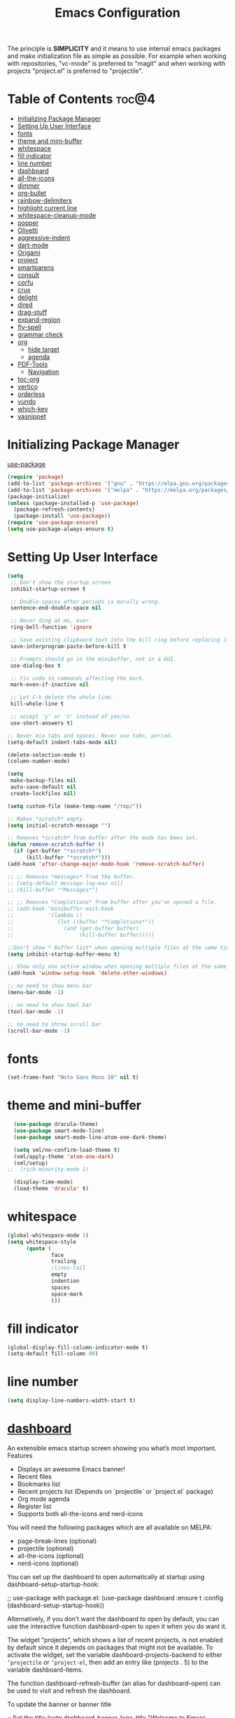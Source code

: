 #+STARTUP: overview
#+STARTUP: align
#+title: Emacs Configuration

The principle is *SIMPLICITY* and it means to use internal emacs packages and
make initialization file as simple as possible. For example when working with
repositories, "vc-mode" is preferred to "magit" and when working with projects
"project.el" is preferred to "projectile".

* Table of Contents :toc@4:
- [[#initializing-package-manager][Initializing Package Manager]]
- [[#setting-up-user-interface][Setting Up User Interface]]
- [[#fonts][fonts]]
- [[#theme-and-mini-buffer][theme and mini-buffer]]
- [[#whitespace][whitespace]]
- [[#fill-indicator][fill indicator]]
- [[#line-number][line number]]
- [[#dashboard][dashboard]]
- [[#all-the-icons][all-the-icons]]
- [[#dimmer][dimmer]]
- [[#org-bullet][org-bullet]]
- [[#rainbow-delimiters][rainbow-delimiters]]
- [[#highlight-current-line][highlight current line]]
- [[#whitespace-cleanup-mode][whitespace-cleanup-mode]]
- [[#popper][popper]]
- [[#olivetti][Olivetti]]
- [[#aggressive-indent][aggressive-indent]]
- [[#dart-mode][dart-mode]]
- [[#origami][Origami]]
- [[#project][project]]
- [[#smartparens][smartparens]]
- [[#consult][consult]]
- [[#corfu][corfu]]
- [[#crux][crux]]
- [[#delight][delight]]
- [[#dired][dired]]
- [[#drag-stuff][drag-stuff]]
- [[#expand-region][expand-region]]
- [[#fly-spell][fly-spell]]
- [[#grammar-check][grammar check]]
- [[#org][org]]
  - [[#hide-target][hide target]]
  - [[#agenda][agenda]]
- [[#pdf-tools][PDF-Tools]]
  - [[#navigation][Navigation]]
- [[#toc-org][toc-org]]
- [[#vertico][vertico]]
- [[#orderless][orderless]]
- [[#vundo][vundo]]
- [[#which-key][which-key]]
- [[#yasnippet][yasnippet]]

* Initializing Package Manager

[[http://www.bazinevis.com/emacs/use-package.html][use-package]]

#+begin_src emacs-lisp
  (require 'package)
  (add-to-list 'package-archives '("gnu" . "https://elpa.gnu.org/packages/"))
  (add-to-list 'package-archives '("melpa" . "https://melpa.org/packages/"))
  (package-initialize)
  (unless (package-installed-p 'use-package)
    (package-refresh-contents)
    (package-install 'use-package))
  (require 'use-package-ensure)
  (setq use-package-always-ensure t)
#+end_src
* Setting Up User Interface
#+begin_src emacs-lisp
  (setq
   ;; Don't show the startup screen
   inhibit-startup-screen t

   ;; Double-spaces after periods is morally wrong.
   sentence-end-double-space nil

   ;; Never ding at me, ever.
   ring-bell-function 'ignore

   ;; Save existing clipboard text into the kill ring before replacing it.
   save-interprogram-paste-before-kill t

   ;; Prompts should go in the minibuffer, not in a GUI.
   use-dialog-box t

   ;; Fix undo in commands affecting the mark.
   mark-even-if-inactive nil

   ;; Let C-k delete the whole line.
   kill-whole-line t

   ;; accept 'y' or 'n' instead of yes/no
   use-short-answers t)

  ;; Never mix tabs and spaces. Never use tabs, period.
  (setq-default indent-tabs-mode nil)

  (delete-selection-mode t)
  (column-number-mode)

  (setq
   make-backup-files nil
   auto-save-default nil
   create-lockfiles nil)

  (setq custom-file (make-temp-name "/tmp/"))

  ;; Makes *scratch* empty.
  (setq initial-scratch-message "")

  ;; Removes *scratch* from buffer after the mode has been set.
  (defun remove-scratch-buffer ()
    (if (get-buffer "*scratch*")
        (kill-buffer "*scratch*")))
  (add-hook 'after-change-major-mode-hook 'remove-scratch-buffer)

  ;; ;; Removes *messages* from the buffer.
  ;; (setq-default message-log-max nil)
  ;; (kill-buffer "*Messages*")

  ;; ;; Removes *Completions* from buffer after you've opened a file.
  ;; (add-hook 'minibuffer-exit-hook
  ;;           '(lambda ()
  ;;              (let ((buffer "*Completions*"))
  ;;                (and (get-buffer buffer)
  ;;                     (kill-buffer buffer)))))

  ;;Don't show * Buffer list* when opening multiple files at the same time.
  (setq inhibit-startup-buffer-menu t)

  ;; Show only one active window when opening multiple files at the same time.
  (add-hook 'window-setup-hook 'delete-other-windows)

  ;; no need to show menu bar
  (menu-bar-mode -1)

  ;; no need to show tool bar
  (tool-bar-mode -1)

  ;; no need to shrow scroll bar
  (scroll-bar-mode -1)
#+end_src
* fonts
#+begin_src emacs-lisp
  (set-frame-font "Noto Sans Mono 10" nil t)
#+end_src
* theme and mini-buffer
#+BEGIN_SRC emacs-lisp
  (use-package dracula-theme)
  (use-package smart-mode-line)
  (use-package smart-mode-line-atom-one-dark-theme)

  (setq sml/no-confirm-load-theme t)
  (sml/apply-theme 'atom-one-dark)
  (sml/setup)
;;  (rich-minority-mode 1)

  (display-time-mode)
  (load-theme 'dracula' t)
#+END_SRC
* whitespace
#+begin_src emacs-lisp
  (global-whitespace-mode 1)
  (setq whitespace-style
        (quote (
                face
                trailing
                ;lines-tail
                empty
                indention
                spaces
                space-mark
                )))
#+end_src
* fill indicator
#+begin_src emacs-lisp
  (global-display-fill-column-indicator-mode t)
  (setq-default fill-column 80)
#+end_src
* line number
#+BEGIN_SRC emacs-lisp
  (setq display-line-numbers-width-start t)
#+END_SRC
* [[https://github.com/emacs-dashboard/emacs-dashboard][dashboard]]
An extensible emacs startup screen showing you what’s most important.
Features

+ Displays an awesome Emacs banner!
+ Recent files
+ Bookmarks list
+ Recent projects list (Depends on `projectile` or `project.el` package)
+ Org mode agenda
+ Register list
+ Supports both all-the-icons and nerd-icons

You will need the following packages which are all available on MELPA:

+ page-break-lines (optional)
+ projectile (optional)
+ all-the-icons (optional)
+ nerd-icons (optional)

You can set up the dashboard to open automatically at startup using
dashboard-setup-startup-hook:

;; use-package with package.el:
(use-package dashboard
  :ensure t
  :config
  (dashboard-setup-startup-hook))

Alternatively, if you don’t want the dashboard to open by default, you
can use the interactive function dashboard-open to open it when you do
want it.

The widget “projects”, which shows a list of recent projects, is not
enabled by default since it depends on packages that might not be
available. To activate the widget, set the variable
dashboard-projects-backend to either =’projectile= or =’project-el=, then
add an entry like (projects . 5) to the variable dashboard-items.

The function dashboard-refresh-buffer (an alias for dashboard-open) can be
used to visit and refresh the dashboard.

To update the banner or banner title

;; Set the title
(setq dashboard-banner-logo-title "Welcome to Emacs Dashboard")
;; Set the banner
(setq dashboard-startup-banner [VALUE])
;; Value can be:
;;  - 'official which displays the official emacs logo.
;;  - 'logo which displays an alternative emacs logo.
;;  - an integer which displays one of the text banners
;;    (see dashboard-banners-directory files).
;;  - a string that specifies a path for a custom banner
;;    currently supported types are gif/image/text/xbm.
;;  - a cons of 2 strings which specifies the path of an image to use
;;    and other path of a text file to use if image isn't supported.
;;    ("path/to/image/file/image.png" . "path/to/text/file/text.txt").
;;  - a list that can display an random banner,
;;    supported values are: string (filepath), 'official, 'logo and integers.

;; Content is not centered by default. To center, set
(setq dashboard-center-content t)
;; vertically center content
(setq dashboard-vertically-center-content t)

;; To disable shortcut "jump" indicators for each section, set
(setq dashboard-show-shortcuts nil)

To customize which items are displayed, you can use the following snippet

(setq dashboard-items '((recents   . 5)
                        (bookmarks . 5)
                        (projects  . 5)
                        (agenda    . 5)
                        (registers . 5)))

This will add the recent files, bookmarks, projects, org-agenda and registers widgets to your dashboard each displaying 5 items.

To customize which widgets to display in order (example: Banner, footer message …):

(setq dashboard-startupify-list '(dashboard-insert-banner
                                  dashboard-insert-newline
                                  dashboard-insert-banner-title
                                  dashboard-insert-newline
                                  dashboard-insert-navigator
                                  dashboard-insert-newline
                                  dashboard-insert-init-info
                                  dashboard-insert-items
                                  dashboard-insert-newline
                                  dashboard-insert-footer))

See dashboard-startupify-list for all the widgets avalaibles.

To enable cycle navigation between each section:

(setq dashboard-navigation-cycle t)

To customize string format in shortcuts:

(setq dashboard-heading-shorcut-format " [%s]")

To customize item shortcuts:

(setq dashboard-item-shortcuts '((recents   . "r")
                                 (bookmarks . "m")
                                 (projects  . "p")
                                 (agenda    . "a")
                                 (registers . "e")))

To modify the widget heading name:

(setq dashboard-item-names '(("Recent Files:"               . "Recently opened files:")
                             ("Agenda for today:"           . "Today's agenda:")
                             ("Agenda for the coming week:" . "Agenda:")))

To use all-the-icons package:

(setq dashboard-icon-type 'all-the-icons)  ; use `all-the-icons' package

To use nerd-icons package:

(setq dashboard-display-icons-p t)     ; display icons on both GUI and terminal
(setq dashboard-icon-type 'nerd-icons) ; use `nerd-icons' package

To add icons to the widget headings and their items:

(setq dashboard-set-heading-icons t)
(setq dashboard-set-file-icons t)

To modify heading icons with another icon from all-the-icons octicons:

(dashboard-modify-heading-icons '((recents   . "file-text")
                                  (bookmarks . "book")))

To modify heading icons with another icon from nerd-icons octicons:

(dashboard-modify-heading-icons '((recents   . "nf-oct-file_text")
                                  (bookmarks . "nf-oct-book")))

To customize the buttons of the navigator like this:

;; Format: "(icon title help action face prefix suffix)"
(setq dashboard-navigator-buttons
      `(;; line1
        ((,(all-the-icons-octicon "mark-github" :height 1.1 :v-adjust 0.0)
          "Homepage"
          "Browse homepage"
          (lambda (&rest _) (browse-url "homepage")))
         ("★" "Star" "Show stars" (lambda (&rest _) (show-stars)) warning)
         ("?" "" "?/h" #'show-help nil "<" ">"))
        ;; line 2
        ((,(all-the-icons-faicon "linkedin" :height 1.1 :v-adjust 0.0)
          "Linkedin"
          ""
          (lambda (&rest _) (browse-url "homepage")))
         ("⚑" nil "Show flags" (lambda (&rest _) (message "flag")) error))))

To use it with counsel-projectile or persp-projectile

(setq dashboard-projects-switch-function 'counsel-projectile-switch-project-by-name)

Or

(setq dashboard-projects-switch-function 'projectile-persp-switch-project)

Org mode’s agenda

To display today’s agenda items on the dashboard, add agenda to dashboard-items:

(add-to-list 'dashboard-items '(agenda) t)

To show agenda for the upcoming seven days set the variable dashboard-week-agenda to t.

(setq dashboard-week-agenda t)

By default org-agenda entries are filter by time, only showing those task with DEADLINE, SCHEDULE-TIME or TIMESTAMP . To show all agenda entries (except DONE)

(setq dashboard-filter-agenda-entry 'dashboard-no-filter-agenda)

To have an extra filter, MATCH parameter is exposed as dashboard-match-agenda-entry variable, by default is nil

    ‘MATCH’ is a tags/property/TODO match. Org iterates only matched headlines. Org iterates over all headlines when MATCH is nil or t.

See Org Manual for more information.

Once the agenda appears in the dashboard, org-agenda-files stay open. With (setq dashboard-agenda-release-buffers t) the org files are close. Note that this could slow down the dashboard buffer refreshment.
Agenda sort

Agenda is now sorted with dashboard-agenda-sort-strategy following the idea of org-agenda-sorting-strategy. Suported strategies are priority-up, priority-down, time-up, time-down, todo-state-up and todo-state-down
Agenda format

To personalize the aspect of each entry, there is dashboard-agenda-prefix-format which initial value is ~” %i %-12:c %-10s “~ where %i is the icon category of the item (see org-agenda-category-icon-alist), %-12:c gives the category a 12 chars wide field and append a colon to the category. A similar padding but for a 10 wide field is %-10s that is for the scheduling or deadline information. For more information see org-agenda-prefix-format.

Deadline or Scheduling time will be formatted using dashboard-agenda-time-string-format and the keywords (TODO, DONE) respect org-agenda-todo-keyword-format.
Agenda tags

To customize the tags format there is a variable dashboard-agenda-tags-format. This variable could be any function that receives the tags directly from org-get-tags. By default dashboard-agenda-tags-format is set to identity. To hide the tags set the variable to ignore: (setq dashboard-agenda-tags-format 'ignore) or to nil.
FAQ
Faces

It is possible to customize Dashboard’s appearance using the following faces:

dashboard-banner-logo-title
    Highlights the banner title.
dashboard-text-banner
    Highlights text banners.
dashboard-heading
    Highlights widget headings.
dashboard-items-face
    Highlights widget items.

Shortcuts

You can use any of the following shortcuts inside Dashboard
Shortcut	Function
Tab Or C-i	Next Item
Shift-Tab	Previous Item
Return / Mouse Click / C-m	Open
r	Recent files
m	Bookmarks
p	Projects
a	Org-Mode Agenda
e	Registers
g	Refresh contents
{	Previous section
}	Next section






#+begin_src emacs-lisp
  (use-package dashboard
    :config
    (dashboard-setup-startup-hook)
    :init
    (setq dashboard-items '((projects . 5)
                            (recents . 5)))
    ;; Set the title
    (setq dashboard-banner-logo-title "bazinevis.com/emacs")
    ;; Set the banner
    (setq dashboard-startup-banner "~/bazinevis_com_/config_/emacs_/bz.png")
    ;; Content is not centered by default. To center, set
    (setq dashboard-center-content t)
    ;; To disable shortcut "jump" indicators for each section, set
    (setq dashboard-show-shortcuts t)
    ;(setq dashboard-display-icons-p t)
    (setq dashboard-icon-type 'all-the-icons)
    (setq dashboard-set-heading-icons t)
    (setq dashboard-set-file-icons t)
    (setq dashboard-projects-backend 'project-el)
    )
#+end_src
* [[https://github.com/domtronn/all-the-icons.el][all-the-icons]]
In order for the icons to work it is very important that you install the
Resource Fonts included in this package, they are available in the fonts
directory. You can also install the latest fonts for this package in the
(guessed?) based on the OS by calling the following function;

M-x all-the-icons-install-fonts

Bear in mind, this will also run fc-cache -f -v on MacOS and Linux which
can take some time to complete.

#+begin_src emacs-lisp
  (use-package all-the-icons
    :if (display-graphic-p))
#+end_src

* dimmer
#+begin_src emacs-lisp
  (use-package dimmer

    :config
    (setq dimmer-fraction 0.4)
    (setq dimmer-adjustment-mode :foreground)
    (setq dimmer-use-colorspace :rgb)
    (dimmer-mode 1))
#+end_src
* [[https://github.com/sabof/org-bullets][org-bullet]]
#+begin_src emacs-lisp
  (use-package org-bullets
    :config
    (add-hook 'org-mode-hook #'org-bullets-mode))
#+end_src

* [[https://github.com/Fanael/rainbow-delimiters][rainbow-delimiters]]
rainbow-delimiters is a "rainbow parentheses"-like mode which highlights
delimiters such as parentheses, brackets or braces according to their
depth. Each successive level is highlighted in a different color. This
makes it easy to spot matching delimiters, orient yourself in the code,
and tell which statements are at a given depth.

#+begin_src emacs-lisp
  (use-package rainbow-delimiters)
  (add-hook 'prog-mode-hook #'rainbow-delimiters-mode)
#+end_src
* highlight current line
#+begin_src emacs-lisp
    (global-hl-line-mode nil)

    (set-face-attribute 'line-number-current-line nil
                        :foreground "#ffff00"
                        ;:background "#696969"
                        :weight 'bold
                        ;:box t
                        )
#+END_SRC
* [[https://github.com/purcell/whitespace-cleanup-mode][whitespace-cleanup-mode]]
This Emacs library minor mode will intelligently call whitespace-cleanup
before buffers are saved.

whitespace-cleanup-mode is a minor mode which calls whitespace-cleanup
before saving the current buffer, by default only if the whitespace in the
buffer was initially clean. It determines this by quickly checking to see
if whitespace-cleanup would have any effect on the buffer. With the custom
variable whitespace-cleanup-mode-only-if-initially-clean toggled off, it will always clean up the buffer for you.

#+begin_src emacs-lisp
  (use-package whitespace-cleanup-mode
    :config
    (global-whitespace-cleanup-mode))
#+end_src

* popper
#+begin_src emacs-lisp
  ;; (use-package popper
  ;;   :bind (("C-`"   . popper-toggle)
  ;;          ("M-`"   . popper-cycle)
  ;;          ("C-M-`" . popper-toggle-type))
  ;;   :init
  ;;   (setq (opper-reference-buffers
  ;;          '("\\*Messages\\*"
  ;;            "Output\\*$"
  ;;            "\\*Async Shell Command\\*"
  ;;            help-mode
  ;;            compilation-mode))
  ;;         (popper-mode +1)
  ;;         (popper-echo-mode +1))
#+end_src
* Olivetti
#+begin_src emacs-lisp
  (use-package olivetti
    :config
    (setq-default olivetti-body-width 100))
#+END_SRC
* aggressive-indent
#+begin_src emacs-lisp
  (use-package aggressive-indent
    :config
    (global-aggressive-indent-mode 1))
#+end_src
* [[https://github.com/emacsorphanage/dart-mode][dart-mode]]
#+BEGIN_SRC emacs-lisp
  (use-package dart-mode)
#+END_SRC

* Origami
# #+begin_src emacs-lisp
#   (use-package origami
#   :config
#   (setq origami-fold-replacement "<V>")
#   (define-prefix-command 'origami-mode-map)
#   (global-set-key (kbd "C-x C-z") 'origami-mode-map)
#   (global-origami-mode)
#   :bind
#   (:map origami-mode-map
#    ("o" . origami-open-node)
#    ("O" . origami-open-node-recursively)
#    ("c" . origami-close-node)
#    ("C" . origami-close-node-recursively)
#    ("a" . origami-toggle-node)
#    ("A" . origami-recursively-toggle-node)
#    ("R" . origami-open-all-nodes)
#    ("M" . origami-close-all-nodes)
#    ("v" . origami-show-only-node)
#    ("k" . origami-previous-fold)
#    ("j" . origami-forward-fold)
#    ("x" . origami-reset)))
#   ;(add-hook 'org-mode-hook
#   ;        (lambda () (setq-local origami-fold-style 'triple-braces)))
# #+end_src
* project
#+begin_src emacs-lisp
  (use-package project)
#+end_src

* smartparens
#+BEGIN_SRC emacs-lisp
  (use-package smartparens-mode
    :ensure smartparens  ;; install the package
    :delight
    :hook (prog-mode text-mode markdown-mode)
    :config
    ;; load default config
    (require 'smartparens-config)
    (smartparens-global-mode))
#+END_SRC
* consult
#+begin_src emacs-lisp
  (use-package consult
    ;; Replace bindings. Lazily loaded due by `use-package'.
    :bind (;; C-c bindings in `mode-specific-map'
           ("C-c M-x" . consult-mode-command)
           ("C-c h" . consult-history)
           ("C-c k" . consult-kmacro)
           ("C-c m" . consult-man)
           ("C-c i" . consult-info)
           ([remap Info-search] . consult-info)
           ;; C-x bindings in `ctl-x-map'
           ("C-x M-:" . consult-complex-command)     ;; orig. repeat-complex-command
           ("C-x b" . consult-buffer)                ;; orig. switch-to-buffer
           ("C-x 4 b" . consult-buffer-other-window) ;; orig. switch-to-buffer-other-window
           ("C-x 5 b" . consult-buffer-other-frame)  ;; orig. switch-to-buffer-other-frame
           ("C-x t b" . consult-buffer-other-tab)    ;; orig. switch-to-buffer-other-tab
           ("C-x r b" . consult-bookmark)            ;; orig. bookmark-jump
           ("C-x p b" . consult-project-buffer)      ;; orig. project-switch-to-buffer
           ;; Custom M-# bindings for fast register access
           ("M-#" . consult-register-load)
           ("M-'" . consult-register-store)          ;; orig. abbrev-prefix-mark (unrelated)
           ("C-M-#" . consult-register)
           ;; Other custom bindings
           ("M-y" . consult-yank-pop)                ;; orig. yank-pop
           ;; M-g bindings in `goto-map'
           ("M-g e" . consult-compile-error)
           ("M-g f" . consult-flymake)               ;; Alternative: consult-flycheck
           ("M-g g" . consult-goto-line)             ;; orig. goto-line
           ("M-g M-g" . consult-goto-line)           ;; orig. goto-line
           ("M-g o" . consult-outline)               ;; Alternative: consult-org-heading
           ("M-g m" . consult-mark)
           ("M-g k" . consult-global-mark)
           ("M-g i" . consult-imenu)
           ("M-g I" . consult-imenu-multi)
           ;; M-s bindings in `search-map'
           ("M-s d" . consult-find)                  ;; Alternative: consult-fd
           ("M-s c" . consult-locate)
           ("M-s g" . consult-grep)
           ("M-s G" . consult-git-grep)
           ("M-s r" . consult-ripgrep)
           ("M-s l" . consult-line)
           ("M-s L" . consult-line-multi)
           ("M-s k" . consult-keep-lines)
           ("M-s u" . consult-focus-lines)
           ;; Isearch integration
           ("M-s e" . consult-isearch-history)
           :map isearch-mode-map
           ("M-e" . consult-isearch-history)         ;; orig. isearch-edit-string
           ("M-s e" . consult-isearch-history)       ;; orig. isearch-edit-string
           ("M-s l" . consult-line)                  ;; needed by consult-line to detect isearch
           ("M-s L" . consult-line-multi)            ;; needed by consult-line to detect isearch
           ;; Minibuffer history
           :map minibuffer-local-map
           ("M-s" . consult-history)                 ;; orig. next-matching-history-element
           ("M-r" . consult-history))                ;; orig. previous-matching-history-element

    ;; Enable automatic preview at point in the *Completions* buffer. This is
    ;; relevant when you use the default completion UI.
    :hook (completion-list-mode . consult-preview-at-point-mode)

    ;; The :init configuration is always executed (Not lazy)
    :init

    ;; Optionally configure the register formatting. This improves the register
    ;; preview for `consult-register', `consult-register-load',
    ;; `consult-register-store' and the Emacs built-ins.
    (setq register-preview-delay 0.5
          register-preview-function #'consult-register-format)

    ;; Optionally tweak the register preview window.
    ;; This adds thin lines, sorting and hides the mode line of the window.
    (advice-add #'register-preview :override #'consult-register-window)

    ;; Use Consult to select xref locations with preview
    (setq xref-show-xrefs-function #'consult-xref
          xref-show-definitions-function #'consult-xref)

    ;; Configure other variables and modes in the :config section,
    ;; after lazily loading the package.
    :config

    ;; Optionally configure preview. The default value
    ;; is 'any, such that any key triggers the preview.
    ;; (setq consult-preview-key 'any)
    ;; (setq consult-preview-key "M-.")
    ;; (setq consult-preview-key '("S-<down>" "S-<up>"))
    ;; For some commands and buffer sources it is useful to configure the
    ;; :preview-key on a per-command basis using the `consult-customize' macro.
    (consult-customize
     consult-theme :preview-key '(:debounce 0.2 any)
     consult-ripgrep consult-git-grep consult-grep
     consult-bookmark consult-recent-file consult-xref
     consult--source-bookmark consult--source-file-register
     consult--source-recent-file consult--source-project-recent-file
     ;; :preview-key "M-."
     :preview-key '(:debounce 0.4 any))

    ;; Optionally configure the narrowing key.
    ;; Both < and C-+ work reasonably well.
    (setq consult-narrow-key "<") ;; "C-+"

    ;; Optionally make narrowing help available in the minibuffer.
    ;; You may want to use `embark-prefix-help-command' or which-key instead.
    ;; (define-key consult-narrow-map (vconcat consult-narrow-key "?") #'consult-narrow-help)

    ;; By default `consult-project-function' uses `project-root' from project.el.
    ;; Optionally configure a different project root function.
    ;;;; 1. project.el (the default)
    ;; (setq consult-project-function #'consult--default-project--function)
    ;;;; 2. vc.el (vc-root-dir)
    ;; (setq consult-project-function (lambda (_) (vc-root-dir)))
    ;;;; 3. locate-dominating-file
    ;; (setq consult-project-function (lambda (_) (locate-dominating-file "." ".git")))
    ;;;; 4. projectile.el (projectile-project-root)
    ;; (autoload 'projectile-project-root "projectile")
    ;; (setq consult-project-function (lambda (_) (projectile-project-root)))
    ;;;; 5. No project support
    ;; (setq consult-project-function nil)
    )
#+end_src
* corfu
#+begin_src emacs-lisp
  (use-package corfu
    ;; Optional customizations
    ;; :custom
    ;; (corfu-cycle t)                ;; Enable cycling for `corfu-next/previous'
    ;; (corfu-auto t)                 ;; Enable auto completion
    ;; (corfu-separator ?\s)          ;; Orderless field separator
    ;; (corfu-quit-at-boundary nil)   ;; Never quit at completion boundary
    ;; (corfu-quit-no-match nil)      ;; Never quit, even if there is no match
    ;; (corfu-preview-current nil)    ;; Disable current candidate preview
    ;; (corfu-preselect 'prompt)      ;; Preselect the prompt
    ;; (corfu-on-exact-match nil)     ;; Configure handling of exact matches
    ;; (corfu-scroll-margin 5)        ;; Use scroll margin

    ;; Enable Corfu only for certain modes.
    ;; :hook ((prog-mode . corfu-mode)
    ;;        (shell-mode . corfu-mode)
    ;;        (eshell-mode . corfu-mode))

    ;; Recommended: Enable Corfu globally.  This is recommended since Dabbrev can
    ;; be used globally (M-/).  See also the customization variable
    ;; `global-corfu-modes' to exclude certain modes.
    :init
    (global-corfu-mode))
  ;; A few more useful configurations...
  (use-package emacs
    :init
    ;; TAB cycle if there are only few candidates
    (setq completion-cycle-threshold 3)

    ;; Enable indentation+completion using the TAB key.
    ;; `completion-at-point' is often bound to M-TAB.
    (setq tab-always-indent 'complete)

    ;; Emacs 30 and newer: Disable Ispell completion function. As an alternative,
    ;; try `cape-dict'.
    (setq text-mode-ispell-word-completion nil)
   
    ;; Emacs 28 and newer: Hide commands in M-x which do not apply to the current
    ;; mode.  Corfu commands are hidden, since they are not used via M-x. This
    ;; setting is useful beyond Corfu.
    (setq read-extended-command-predicate #'command-completion-default-include-p))
  ;; Enable auto completion and configure quitting
  (setq corfu-auto t
        corfu-quit-no-match 'separator) ;; or t
  (setq-local corfu-auto        t
              corfu-auto-delay  0 ;; TOO SMALL - NOT RECOMMENDED
              corfu-auto-prefix 3 ;; TOO SMALL - NOT RECOMMENDED
              completion-styles '(basic))
#+end_src

#+begin_src emacs-lisp
  (use-package cape
    ;; Bind dedicated completion commands
    ;; Alternative prefix keys: C-c p, M-p, M-+, ...
    :bind (("C-c p p" . completion-at-point) ;; capf
           ("C-c p t" . complete-tag)        ;; etags
           ("C-c p d" . cape-dabbrev)        ;; or dabbrev-completion
           ("C-c p h" . cape-history)
           ("C-c p f" . cape-file)
           ("C-c p k" . cape-keyword)
           ("C-c p s" . cape-elisp-symbol)
           ("C-c p e" . cape-elisp-block)
           ("C-c p a" . cape-abbrev)
           ("C-c p l" . cape-line)
           ("C-c p w" . cape-dict)
           ("C-c p :" . cape-emoji)
           ("C-c p \\" . cape-tex)
           ("C-c p _" . cape-tex)
           ("C-c p ^" . cape-tex)
           ("C-c p &" . cape-sgml)
           ("C-c p r" . cape-rfc1345))
    :init
    ;; Add to the global default value of `completion-at-point-functions' which is
    ;; used by `completion-at-point'.  The order of the functions matters, the
    ;; first function returning a result wins.  Note that the list of buffer-local
    ;; completion functions takes precedence over the global list.
    (add-to-list 'completion-at-point-functions #'cape-dabbrev)
    (add-to-list 'completion-at-point-functions #'cape-file)
    (add-to-list 'completion-at-point-functions #'cape-elisp-block)
    (add-to-list 'completion-at-point-functions #'cape-history)
    (add-to-list 'completion-at-point-functions #'cape-keyword)
    (add-to-list 'completion-at-point-functions #'cape-tex)
    (add-to-list 'completion-at-point-functions #'cape-sgml)
    (add-to-list 'completion-at-point-functions #'cape-rfc1345)
    (add-to-list 'completion-at-point-functions #'cape-abbrev)
    (add-to-list 'completion-at-point-functions #'cape-dict)
;;    (add-to-list 'completion-at-point-functions #'cape-elisp-symbol)
;;    (add-to-list 'completion-at-point-functions #'cape-line)
  )
#+end_src
* crux
A Collection of Ridiculously Useful eXtensions for Emacs. crux
bundles many useful interactive commands to enhance your overall
Emacs experience.

Most of the crux commands are related to the editing experience,
but there are also a bunch of utility commands that are just very
useful to have (e.g. crux-open-with and crux-reopen-as-root).

crux doesn't setup any key-bindings for its commands out-of-the-box. There
are several reasons for this:

Here's the list of some suggested keybindings. Feel free to bind
individual commands to whatever key-bindings you prefer.

+ crux-open-with :: C-c o
  Open the currently visited file with an external program.
+ crux-smart-kill-line ::	C-k or Super-k
  First kill to end of line, then kill the whole line.
+ crux-smart-open-line-above :: C-S-RET or Super-o
  Insert an empty line above the current line and indent it
  properly.
+ crux-smart-open-line ::	S-RET or M-o
  Insert an empty line and indent it properly (as in most IDEs).
+ crux-cleanup-buffer-or-region :: C-c n
  Fix indentation in buffer and strip whitespace.
+ crux-recentf-find-file :: C-c f or Super-r
  Open recently visited file.
+ crux-recentf-find-directory :: C-c F
  Open recently visited directory.
+ crux-view-url :: C-c u
  Open a new buffer containing the contents of URL.
+ crux-eval-and-replace :: C-c e
  Eval a bit of Emacs Lisp code and replace it with its result.
+ crux-transpose-windows :: C-x 4 t
  Transpose the buffers between two windows.
+ crux-delete-file-and-buffer :: C-c D
  Delete current file and buffer.
+ crux-copy-file-preserve-attributes :: C-c c
  Copy current file with file attributes preserved
+ crux-duplicate-current-line-or-region :: C-c d
  Duplicate the current line (or region).
+ crux-duplicate-and-comment-current-line-or-region :: C-c M-d
  Duplicate and comment the current line (or region).
+ crux-rename-file-and-buffer :: C-c r
  Rename the current buffer and its visiting file if any.
+ crux-visit-term-buffer :: C-c t
  Open a terminal emulator (ansi-term).
+ crux-kill-other-buffers :: C-c k
  Kill all open buffers except the one you're currently in.
+ crux-indent-defun :: C-M z
  Indent the definition at point.
+ crux-indent-rigidly-and-copy-to-clipboard :: C-c TAB
  Indent and copy region to clipboard
+ crux-find-user-init-file :: C-c I
  Open user's init file.
+ crux-find-user-custom-file :: C-c ,
  Open user's custom file.
+ crux-find-shell-init-file :: C-c S
  Open shell's init file.
+ crux-top-join-line :: Super-j or C-^
  Join lines
+ crux-kill-whole-line :: Super-k
  Kill whole line
+ crux-kill-line-backwards :: C-Backspace
  Kill line backwards
+ crux-kill-and-join-forward :: C-S-Backspace or C-k
  If at end of line, join with following; otherwise kill line.
+ crux-kill-buffer-truename :: C-c P
  Kill absolute path of file visited in current buffer.
+ crux-ispell-word-then-abbrev :: C-c i
  Fix word using ispell and then save to abbrev.
+ crux-upcase-region :: C-x C-u
  upcase-region when transient-mark-mode is on and region is active.
+ crux-downcase-region :: C-x C-l
  downcase-region when transient-mark-mode is on and region is
  active.
+ crux-capitalize-region :: C-x M-c
  capitalize-region when transient-mark-mode is on and region is
  active.
+ crux-other-window-or-switch-buffer :: M-o
  Select other window, or switch to most recent buffer if only one
  windows.

Here's how you'd bind some of the commands to keycombos:

(global-set-key [remap move-beginning-of-line] #'crux-move-beginning-of-line)
(global-set-key (kbd "C-c o") #'crux-open-with)
(global-set-key [(shift return)] #'crux-smart-open-line)
(global-set-key (kbd "s-r") #'crux-recentf-find-file)
(global-set-key (kbd "C-<backspace>") #'crux-kill-line-backwards)
(global-set-key [remap kill-whole-line] #'crux-kill-whole-line)

For crux-ispell-word-then-abbrev to be most effective you'll also need to add this to your config:

(setq save-abbrevs 'silently)
(setq-default abbrev-mode t)

Using the bundled advices

crux ships with some handy advises that can enhance the operation of existing commands.
(crux-with-region-or-buffer)

You can use crux-with-region-or-buffer to make a command acting normally on a region to operate on the entire buffer in the absence of a region. Here are a few examples you can stuff in your config:

(crux-with-region-or-buffer indent-region)
(crux-with-region-or-buffer untabify)

(crux-with-region-or-line)

Likewise, you can use crux-with-region-or-line to make a command alternately act on the current line if the mark is not active:

(crux-with-region-or-line comment-or-uncomment-region)

(crux-with-region-or-sexp-or-line)

Similarly, crux-with-region-or-sexp-or-line makes a command that acts on the active region, or else the current list (or string), or finally the current line:

(crux-with-region-or-sexp-or-line kill-region)

(crux-with-region-or-point-to-eol)

Sometimes you might want to act on the point until the end of the current line, rather than the whole line, in the absence of a region:

(crux-with-region-or-point-to-eol kill-ring-save)

Minor modes
(crux-reopen-as-root-mode)

Crux provides a crux-reopen-as-root command for reopening a file as root. This global minor mode changes find-file so all root files are automatically opened as root.

#+begin_src emacs-lisp
  (use-package crux)
#+end_src
* delight
#+begin_src emacs-lisp
  (use-package delight)
#+end_src

* dired
#+begin_src emacs-lisp
  (use-package dired-hide-dotfiles
    :bind
    (:map dired-mode-map
          ("." . dired-hide-dotfiles-mode))
    :hook
    (dired-mode . dired-hide-dotfiles-mode))

    (use-package all-the-icons-dired)
    (add-hook 'dired-mode-hook #'all-the-icons-dired-mode)
    (add-hook 'dired-mode-hook #'dired-hide-dotfiles-mode)
    (setq dired-dwim-target t)
#+end_src

* drag-stuff
#+begin_src emacs-lisp
    (use-package drag-stuff
      :config (drag-stuff-global-mode 1))
#+end_src
* [[https://github.com/magnars/expand-region.el][expand-region]]
Expand region increases the selected region by semantic units. Just keep
pressing the key until it selects what you want.

An example:

(setq alphabet-start "abc def")

With the cursor at the c, it starts by marking the entire word abc, then
expand to the contents of the quotes abc def, then to the entire quote
"abc def", then to the contents of the sexp setq alphabet-start "abc def"
and finally to the entire sexp.

You can set it up like this:

(require 'expand-region)
(global-set-key (kbd "C-=") 'er/expand-region)

If you expand too far, you can contract the region by pressing - (minus
key), or by prefixing the shortcut you defined with a negative argument:
C-- C-=.

Expand region works fairly well with most languages, due to the general
nature of the basic expansions:

er/mark-word
er/mark-symbol
er/mark-symbol-with-prefix
er/mark-next-accessor
er/mark-method-call
er/mark-inside-quotes
er/mark-outside-quotes
er/mark-inside-pairs
er/mark-outside-pairs
er/mark-comment
er/mark-url
er/mark-email
er/mark-defun

However, most languages also will benefit from some specially crafted
expansions. For instance, expand-region comes with these extra expansions
for html-mode:

er/mark-html-attribute
er/mark-inner-tag
er/mark-outer-tag

You can add your own expansions to the languages of your choice simply by
creating a function that looks around point to see if it's inside or
looking at the construct you want to mark, and if so - mark it.

There's plenty of examples to look at in these files.

After you make your function, add it to a buffer-local version of the
er/try-expand-list.

Example:

Let's say you want expand-region to also mark paragraphs and pages in
text-mode. Incidentally Emacs already comes with mark-paragraph and
mark-page. To add it to the try-list, do this:

(defun er/add-text-mode-expansions ()
  (make-variable-buffer-local 'er/try-expand-list)
  (setq er/try-expand-list (append
                            er/try-expand-list
                            '(mark-paragraph
                              mark-page))))

(add-hook 'text-mode-hook 'er/add-text-mode-expansions)

Add that to its own file, and add it to the expand-region.el-file, where
it says "Mode-specific expansions"

#+begin_src emacs-lisp
  (use-package expand-region)
#+end_src
#+begin_src emacs-lisp
  (global-set-key (kbd "C-=")           'er/expand-region)
#+end_src

* fly-spell
#+begin_src emacs-lisp
  (add-hook 'text-mode-hook 'flyspell-mode)
  (add-hook 'prog-mode-hook 'flyspell-prog-mode)
#+end_src
* grammar check
#+begin_src emacs-lisp
  (setq langtool-java-classpath
        "/usr/share/languagetool:/usr/share/java/languagetool/*")
  (global-set-key "\C-x4w" 'langtool-check)
  (global-set-key "\C-x4W" 'langtool-check-done)
  (global-set-key "\C-x4l" 'langtool-switch-default-language)
  (global-set-key "\C-x44" 'langtool-show-message-at-point)
  (global-set-key "\C-x4c" 'langtool-interactive-correction)
  (use-package langtool)
#+end_src

* org
#+begin_src emacs-lisp
  (setq org-capture-templates
        '(("t" "Todo" entry (file "~/bazinevis_com_/tasks.org")
           "* TODO %?")
          ("d" "Dictionary" entry (file "~/bazinevis_com_/dictionary.org")
           "* %^{word} :: %^{definition}\n \+ %^{example}")
          )
        )
  (global-set-key (kbd "s-z c") #'org-capture)
  (add-hook 'org-mode-hook #'olivetti-mode)
  (add-hook 'org-mode-hook #'rainbow-delimiters-mode)
  (add-hook 'org-mode-hook #'display-line-numbers-mode)
  (add-hook 'org-mode-hook #'toc-org-mode)
  (add-hook 'org-mode-hook #'org-indent-mode)
  (setq org-ellipsis " ⤵")
#+END_SRC
#+begin_src emacs-lisp
  (global-set-key (kbd "M-q")           'org-fill-paragraph)
  (global-set-key (kbd "C-x n s")       'org-narrow-to-subtree)
  (global-set-key (kbd "C-x n b")       'org-narrow-to-block)
  (global-set-key (kbd "C-x n w")       'widen)
#+end_src
** hide target
#+BEGIN_SRC emacs-lisp
  (defcustom org-hidden-links-additional-re "\\(<<\\)[[:alnum:]]+\\(>>\\)"
    "Regular expression that matches strings where the invisible-property of the sub-matches 1 and 2 is set to org-link."
    :type '(choice (const :tag "Off" nil) regexp)
    :group 'org-link)
  (make-variable-buffer-local 'org-hidden-links-additional-re)

  (defun org-activate-hidden-links-additional (limit)
    "Put invisible-property org-link on strings matching `org-hide-links-additional-re'."
    (if org-hidden-links-additional-re
        (re-search-forward org-hidden-links-additional-re limit t)
      (goto-char limit)
      nil))

  (defun org-hidden-links-hook-function ()
    "Add rule for `org-activate-hidden-links-additional' to `org-font-lock-extra-keywords'.
  You can include this function in `org-font-lock-set-keywords-hook'."
    (add-to-list 'org-font-lock-extra-keywords
                 '(org-activate-hidden-links-additional
                   (1 '(face org-target invisible org-link))
                   (2 '(face org-target invisible org-link)))))

  (add-hook 'org-font-lock-set-keywords-hook #'org-hidden-links-hook-function)
#+END_SRC
** agenda
#+begin_src emacs-lisp
  (setq org-agenda-files '("~/bazinevis_com_"))
  (setq org-todo-keywords
        '((sequence "TODO(t)" "PROG(p)" "DONE(d)")))
#+end_src
# ** org-roam
# #+BEGIN_SRC emacs-lisp
#   ;; (use-package org-roam
#   ;;   :bind (("C-c r c" . org-roam-capture)
#   ;;          ("C-c n f" . org-roam-node-find)
#   ;;          ("C-c n i" . org-roam-node-insert))
#   ;;   :config
#   ;;   (org-roam-setup))
#   ;; (setq org-roam-directory (file-truename "~/bazinevis_com_"))
#   ;; (setq org-roam-capture-templates
#   ;;       '(
#   ;;         ("p" "programming notes")
#   ;;         ("pc" "concepts"
#   ;;          plain "%?"
#   ;;          :target (file+head "programming_/concepts_/${slug}.org"
#   ;;                             "#+title: ${title}\n#+filetags: :PROGRAMMING:CONCEPTS:")
#   ;;          :unnarrowed t)

#   ;;         ("pd" "dart"
#   ;;          plain "%?"
#   ;;          :target (file+head "programming_/dart_/${slug}.org"
#   ;;                             "#+title: ${title}\n#+filetags: :PROGRAMMING:DART:")
#   ;;          :unnarrowed t)

#   ;;         ("b" "books")
#   ;;         ("bd" "dart"
#   ;;          plain "%?"
#   ;;          :target (file+head "books_/dart_/${slug}.org"
#   ;;                             "#+title: ${title}\n")
#   ;;          :unnarrowed t)
#   ;;         )
#   ;;       )
# #+end_src
* PDF-Tools
** Navigation
+ Scroll Up / Down by Page-full :: space / backspace
Scroll Up / Down by Line	C-n / C-p
Scroll Right / Left	C-f / C-b
First Page / Last Page	<, M-< / >, M->
Next Page / Previous Page	n / p
Incremental Search Forward / Backward	C-s / C-r
Occur (list all lines containing a phrase)	M-s o
Jump to Occur Line	RETURN
Pick a Link and Jump	F
Incremental Search in Links	f
History Back / Forwards	l / r
Display Outline	o
Jump to Section from Outline	RETURN
Jump to Page	M-g g
Store position / Jump to position in register	m / '



Annotations	
List Annotations	C-c C-a l
Jump to Annotations from List	SPACE
Mark Annotation for Deletion	d
Delete Marked Annotations	x
Unmark Annotations	u
Close Annotation List	q
Enable/Disable Following Annotations	C-c C-f
Add and Edit Annotations	Select region via Mouse selection.
	Then left-click context menu OR keybindings below
Add a Markup Annotation	C-c C-a m
Add a Highlight Markup Annotation	C-c C-a h
Add a Strikeout Markup Annotation	C-c C-a o
Add a Squiggly Markup Annotation	C-c C-a s
Add an Underline Markup Annotation	C-c C-a u
Add a Text Annotation	C-c C-a t


Display	
Zoom in / Zoom out	+ / -
Fit Height / Fit Width / Fit Page	H / W / P
Trim Margins (set slice to bounding box)	s b
Reset Margins	s r
Reset Zoom	0


Syncing with AUCTeX	
Refresh File (e.g., after recompiling source)	g
Jump to PDF Location from Source	C-c C-g
Jump Source Location from PDF	C-mouse-1

Miscellaneous	
Print File	C-c C-p
#+begin_src emacs-lisp
  (use-package pdf-tools
    :config
    (pdf-tools-install))
#+end_src
* [[https://github.com/snosov1/toc-org][toc-org]]
toc-org helps you to have an up-to-date table of contents in org files
without exporting.

After the installation, every time you’ll be saving an org file, the first
headline with a :TOC: tag will be updated with the current table of
contents.

For setting max depth of headlines in the table of contents we can specify
the depth value after underline in the tag. For example:
+ :TOC_2: - sets the max depth of the headlines in the table of contents
  to 2 (the default)

You can also use @ as separator, instead of _.

If you call M-x org-open-at-point (C-c C-o) when you’re at a TOC entry,
the point will jump to the corresponding heading.

#+begin_src emacs-lisp
  (use-package toc-org)
#+end_src

* vertico
#+begin_src emacs-lisp
  (use-package vertico
  :ensure t
  :bind (:map vertico-map
         ("C-j" . vertico-next)
         ("C-k" . vertico-previous)
         ("C-f" . vertico-exit)
         :map minibuffer-local-map
         ("M-h" . backward-kill-word))
  :custom
  (vertico-cycle t)
  :init
  (vertico-mode))

(use-package savehist
  :init
  (savehist-mode))

(use-package marginalia
  :after vertico
  :ensure t
  :custom
  (marginalia-annotators '(marginalia-annotators-heavy marginalia-annotators-light nil))
  :init
  (marginalia-mode))
#+end_src

* orderless
#+begin_src emacs-lisp
  (use-package orderless
  :ensure t
  :custom
  (completion-styles '(orderless basic))
  (completion-category-overrides '((file (styles basic partial-completion)))))
#+end_src

* [[https://github.com/casouri/vundo][vundo]]
Vundo (visual undo) displays the undo history as a tree and lets you
move in the tree to go back to previous buffer states. To use vundo,
type M-x vundo RET in the buffer you want to undo. An undo tree buffer
should pop up. To move around, type:

+ f :: to go forward
+ b :: to go backward
+ n :: to go to the node below when at a branch point
+ p :: to go to the node above
+ a :: to go back to the last branching point
+ e :: to go forward to the end/tip of the branch
+ l :: to go to the last saved node
+ r :: to go to the next saved node
+ m :: to mark the current node for diff
+ u :: to unmark the marked node
+ d :: to show a diff between the marked (or parent) and current nodes
+ q :: to quit, you can also type C-g
+ C-x C-s :: save the buffer at the current undo state

n/p may need some more explanation. In the following tree, n/p can
move between A and B because they share a parent (thus at a branching
point), but not C and D.

         A  C
    ──○━━○──○──○──○
      ┃  ↕︎
      ┗━━○──○──○
         B  D

By default, you need to press RET to “commit” your change and if you
quit with q or C-g, the changes made by vundo are rolled back. You can
set ‘vundo-roll-back-on-quit’ to nil to disable rolling back.

You might see some green nodes in the tree, those are the buffer
states that have been saved to disk; the last saved node is emphasized
in bold. You can type "l" to jump to the last saved node.

#+begin_src emacs-lisp
  (use-package vundo
    :bind
    ("C-/" . 'vundo))
#+end_src

* which-key
#+BEGIN_SRC emacs-lisp
  (use-package which-key
    :delight)
  (which-key-mode)
#+END_SRC
* yasnippet
#+BEGIN_SRC emacs-lisp
  (use-package yasnippet
    :config
    ;(setq yas-snippet-dirs '("~/bazinevis_com_/config_/emacs_/snippets_"))
    (yas-global-mode 1))
  (use-package yasnippet-snippets)
#+END_SRC
